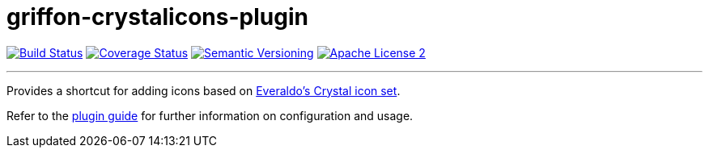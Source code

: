 = griffon-crystalicons-plugin
:version: 1.0.0.SNAPSHOT
:linkattrs:

image:http://img.shields.io/travis/griffon-plugins/griffon-crystalicons-plugin/master.svg["Build Status", link="https://travis-ci.org/griffon-plugins/griffon-crystalicons-plugin"]
image:http://img.shields.io/coveralls/griffon-plugins/griffon-crystalicons-plugin/master.svg["Coverage Status", link="https://coveralls.io/r/griffon-plugins/griffon-crystalicons-plugin"]
image:http://img.shields.io/:semver-{version}-red.svg["Semantic Versioning", link="http://semver.org"]
image:http://img.shields.io/badge/license-ASF2-red.svg["Apache License 2", link="http://www.apache.org/licenses/LICENSE-2.0.txt"]

---

Provides a shortcut for adding icons based on
http://everaldo.com[Everaldo's Crystal icon set, window="_blank"].

Refer to the link:http://griffon-plugins.github.io/griffon-crystalicons-plugin/[plugin guide, window="_blank"] for
further information on configuration and usage.


